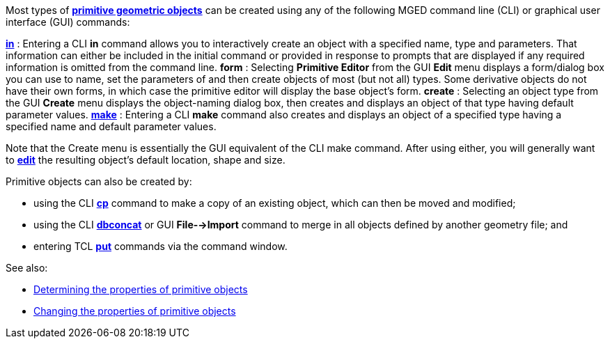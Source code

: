 Most types of link:BRL-CAD_Primitives[*primitive geometric
objects*] can be created using any of
the following MGED command line (CLI) or graphical user interface (GUI)
commands:

link:MGED_CMD_in[*in*] : Entering a CLI *in* command allows you to interactively create an object with a specified name, type and parameters. That information can either be included in the initial command or provided in response to prompts that are displayed if any required information is omitted from the command line.
*form* : Selecting *Primitive Editor* from the GUI *Edit* menu displays a form/dialog box you can use to name, set the parameters of and then create objects of most (but not all) types. Some derivative objects do not have their own forms, in which case the primitive editor will display the base object's form.
*create* : Selecting an object type from the GUI *Create* menu displays the object-naming dialog box, then creates and displays an object of that type having default parameter values.
link:MGED_CMD_make[*make*] : Entering a CLI *make* command also creates and displays an object of a specified type having a specified name and default parameter values.

Note that the Create menu is essentially the GUI equivalent of the CLI
make command. After using either, you will generally want to
link:Changing_the_properties_of_primitive_objects[*edit*] the
resulting object's default location, shape and size.

Primitive objects can also be created by:

* using the CLI link:MGED_CMD_cp[*cp*] command to make a
copy of an existing object, which can then be moved and modified;
* using the CLI link:MGED_CMD_dbconcat[*dbconcat*] or GUI
*File-->Import* command to merge in all objects defined by
another geometry file; and
* entering TCL link:MGED_CMD_put_edit_solid[*put*] commands
via the command window.

See also:

* link:Determining_the_properties_of_primitive_objects[Determining the properties of primitive
objects]
* link:Changing_the_properties_of_primitive_objects[Changing the properties of primitive
objects]

